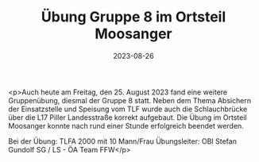 #+TITLE: Übung Gruppe 8 im Ortsteil Moosanger
#+DATE: 2023-08-26
#+FACEBOOK_URL: https://facebook.com/ffwenns/posts/665347698961019

<p>Auch heute am Freitag, den 25. August 2023 fand eine weitere Gruppenübung, diesmal der Gruppe 8 statt. Neben dem Thema Absichern der Einsatzstelle und Speisung vom TLF wurde auch die Schlauchbrücke über die L17 Piller Landesstraße korrekt aufgebaut. Die Übung im Ortsteil Moosanger konnte nach rund einer Stunde erfolgreich beendet werden. 

Bei der Übung:
TLFA 2000 mit 10 Mann/Frau
Übungsleiter: OBI Stefan Gundolf
SG / LS - ÖA Team FFW</p>
